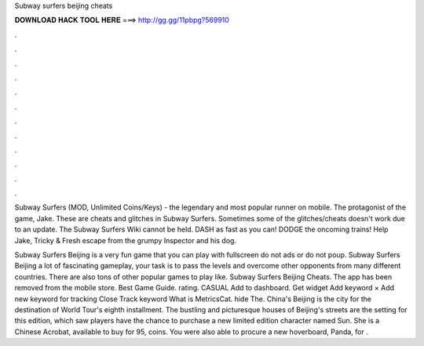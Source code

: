 Subway surfers beijing cheats



𝐃𝐎𝐖𝐍𝐋𝐎𝐀𝐃 𝐇𝐀𝐂𝐊 𝐓𝐎𝐎𝐋 𝐇𝐄𝐑𝐄 ===> http://gg.gg/11pbpg?569910



.



.



.



.



.



.



.



.



.



.



.



.

Subway Surfers (MOD, Unlimited Coins/Keys) - the legendary and most popular runner on mobile. The protagonist of the game, Jake. These are cheats and glitches in Subway Surfers. Sometimes some of the glitches/cheats doesn't work due to an update. The Subway Surfers Wiki cannot be held. DASH as fast as you can! DODGE the oncoming trains! Help Jake, Tricky & Fresh escape from the grumpy Inspector and his dog.

Subway Surfers Beijing is a very fun game that you can play with fullscreen do not ads or do not poup. Subway Surfers Beijing a lot of fascinating gameplay, your task is to pass the levels and overcome other opponents from many different countries. There are also tons of other popular games to play like. Subway Surfers Beijing Cheats. The app has been removed from the mobile store. Best Game Guide. rating. CASUAL Add to dashboard. Get widget Add keyword × Add new keyword for tracking Close Track keyword What is MetricsCat. hide The. China's Beijing is the city for the destination of World Tour's eighth installment. The bustling and picturesque houses of Beijing's streets are the setting for this edition, which saw players have the chance to purchase a new limited edition character named Sun. She is a Chinese Acrobat, available to buy for 95, coins. You were also able to procure a new hoverboard, Panda, for .
